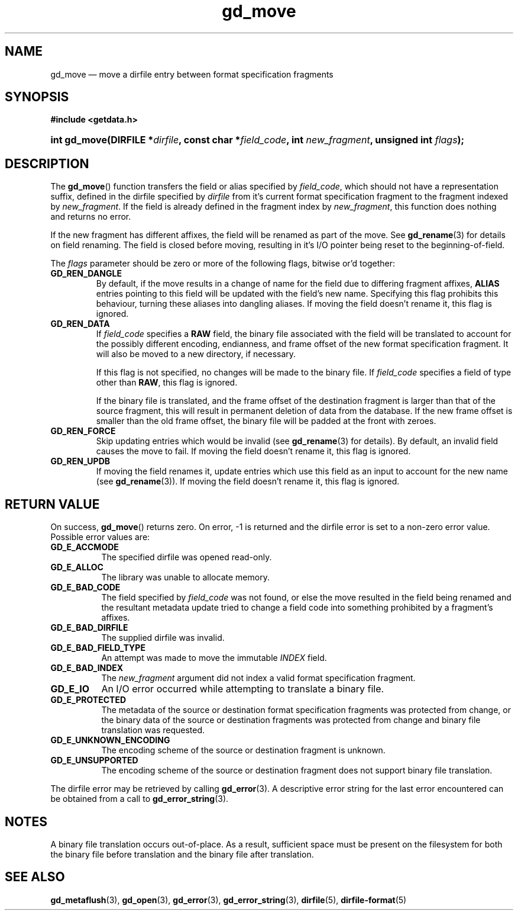 .\" gd_move.3.  The gd_move man page.
.\"
.\" Copyright (C) 2008, 2009, 2010, 2012, 2013, 2014 D. V. Wiebe
.\"
.\""""""""""""""""""""""""""""""""""""""""""""""""""""""""""""""""""""""""
.\"
.\" This file is part of the GetData project.
.\"
.\" Permission is granted to copy, distribute and/or modify this document
.\" under the terms of the GNU Free Documentation License, Version 1.2 or
.\" any later version published by the Free Software Foundation; with no
.\" Invariant Sections, with no Front-Cover Texts, and with no Back-Cover
.\" Texts.  A copy of the license is included in the `COPYING.DOC' file
.\" as part of this distribution.
.\"
.TH gd_move 3 "16 October 2014" "Version 0.9.0" "GETDATA"
.SH NAME
gd_move \(em move a dirfile entry between format specification fragments
.SH SYNOPSIS
.B #include <getdata.h>
.HP
.nh
.ad l
.BI "int gd_move(DIRFILE *" dirfile ", const char"
.BI * field_code ", int " new_fragment ", unsigned int " flags );
.hy
.ad n
.SH DESCRIPTION
The
.BR gd_move ()
function transfers the field or alias specified by
.IR field_code ,
which should not have a representation suffix, defined in the dirfile
specified by
.IR dirfile
from it's current format specification fragment to the fragment indexed by
.IR new_fragment .
If the field is already defined in the fragment index by
.IR new_fragment ,
this function does nothing and returns no error.

If the new fragment has different affixes, the field will be renamed as part of
the move.  See
.BR gd_rename (3)
for details on field renaming.  The field is closed before moving, resulting
in it's I/O pointer being reset to the beginning-of-field.

The
.I flags
parameter should be zero or more of the following flags, bitwise or'd together:
.TP
.B GD_REN_DANGLE
By default, if the move results in a change of name for the field due to
differing fragment affixes,
.B ALIAS
entries pointing to this field will be updated with the field's new name.
Specifying this flag prohibits this behaviour, turning these aliases into
dangling aliases.  If moving the field doesn't rename it, this flag is ignored.
.TP
.B GD_REN_DATA
If
.I field_code
specifies a
.B RAW
field, the binary file associated with the field will be translated to account
for the possibly different encoding, endianness, and frame offset of the
new format specification fragment.  It will also be moved to a new directory, if
necessary.

If this flag is not specified, no changes will be made to the binary file.  If
.I field_code
specifies a field of type other than
.BR RAW ,
this flag is ignored.

If the binary file is translated, and the frame offset of the destination
fragment is larger than that of the source fragment, this will result in
permanent deletion of data from the database.  If the new frame offset is
smaller than the old frame offset, the binary file will be padded at the front
with zeroes.
.TP
.B GD_REN_FORCE
Skip updating entries which would be invalid (see
.BR gd_rename (3)
for details).  By default, an invalid field causes the move to fail.  If moving
the field doesn't rename it, this flag is ignored.
.TP
.B GD_REN_UPDB
If moving the field renames it, update entries which use this field as an input
to account for the new name (see
.BR gd_rename (3)).
If moving the field doesn't rename it, this flag is ignored.

.SH RETURN VALUE
On success,
.BR gd_move ()
returns zero.  On error, -1 is returned and the dirfile error is set to a
non-zero error value.  Possible error values are:
.TP 8
.B GD_E_ACCMODE
The specified dirfile was opened read-only.
.TP
.B GD_E_ALLOC
The library was unable to allocate memory.
.TP
.B GD_E_BAD_CODE
The field specified by
.I field_code
was not found, or else the move resulted in the field being renamed and
the resultant metadata update tried to change a field code into something
prohibited by a fragment's affixes.
.TP
.B GD_E_BAD_DIRFILE
The supplied dirfile was invalid.
.TP
.B GD_E_BAD_FIELD_TYPE
An attempt was made to move the immutable
.I INDEX
field.
.TP
.B GD_E_BAD_INDEX
The
.I new_fragment
argument did not index a valid format specification fragment.
.TP
.B GD_E_IO
An I/O error occurred while attempting to translate a binary file.
.TP
.B GD_E_PROTECTED
The metadata of the source or destination format specification fragments was
protected from change, or the binary data of the source or destination fragments
was protected from change and binary file translation was requested.
.TP
.B GD_E_UNKNOWN_ENCODING
The encoding scheme of the source or destination fragment is unknown.
.TP
.B GD_E_UNSUPPORTED
The encoding scheme of the source or destination fragment does not support
binary file translation.
.PP
The dirfile error may be retrieved by calling
.BR gd_error (3).
A descriptive error string for the last error encountered can be obtained from
a call to
.BR gd_error_string (3).
.SH NOTES
A binary file translation occurs out-of-place.  As a result, sufficient space
must be present on the filesystem for both the binary file before translation
and the binary file after translation.
.SH SEE ALSO
.BR gd_metaflush (3),
.BR gd_open (3),
.BR gd_error (3),
.BR gd_error_string (3),
.BR dirfile (5),
.BR dirfile-format (5)
